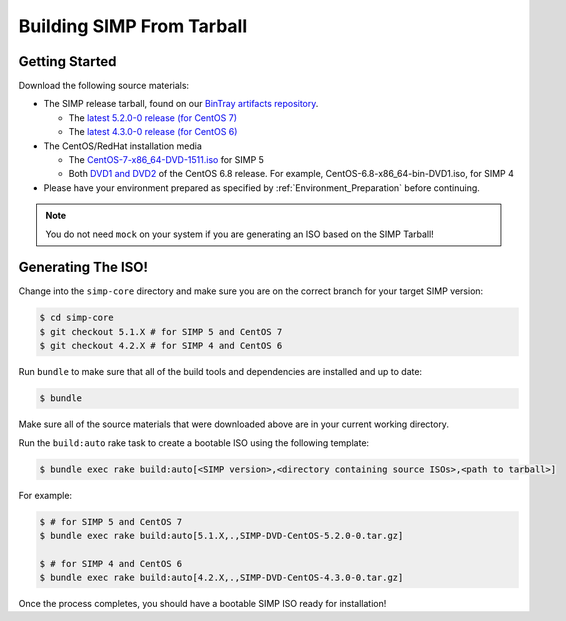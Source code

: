 Building SIMP From Tarball
==========================

Getting Started
---------------

Download the following source materials:

* The SIMP release tarball, found on our `BinTray artifacts repository`_.

  * The `latest 5.2.0-0 release (for CentOS 7)`_
  * The `latest 4.3.0-0 release (for CentOS 6)`_

* The CentOS/RedHat installation media

  * The `CentOS-7-x86_64-DVD-1511.iso`_ for SIMP 5
  * Both `DVD1 and DVD2`_ of the CentOS 6.8 release. For example, CentOS-6.8-x86_64-bin-DVD1.iso, for SIMP 4

* Please have your environment prepared as specified by :ref:`Environment_Preparation` before continuing.

.. note::

  You do not need ``mock`` on your system if you are generating an ISO based on the SIMP Tarball!


Generating The ISO!
-------------------

Change into the ``simp-core`` directory and make sure you are on the correct branch for your target SIMP version:

.. code::

   $ cd simp-core
   $ git checkout 5.1.X # for SIMP 5 and CentOS 7
   $ git checkout 4.2.X # for SIMP 4 and CentOS 6

Run ``bundle`` to make sure that all of the build tools and dependencies are installed and up to date:

.. code::

   $ bundle

Make sure all of the source materials that were downloaded above are in your current working directory.

Run the ``build:auto`` rake task to create a bootable ISO using the following template:

.. code::

   $ bundle exec rake build:auto[<SIMP version>,<directory containing source ISOs>,<path to tarball>]

For example:

.. code::

   $ # for SIMP 5 and CentOS 7
   $ bundle exec rake build:auto[5.1.X,.,SIMP-DVD-CentOS-5.2.0-0.tar.gz]

   $ # for SIMP 4 and CentOS 6
   $ bundle exec rake build:auto[4.2.X,.,SIMP-DVD-CentOS-4.3.0-0.tar.gz]

Once the process completes, you should have a bootable SIMP ISO ready for installation!


.. _BinTray artifacts repository: https://bintray.com/simp/Releases/Artifacts#files
.. _latest 5.2.0-0 release (for CentOS 7): https://bintray.com/simp/Releases/download_file?file_path=SIMP-DVD-RHEL-5.2.0-0.tar.gz
.. _latest 4.3.0-0 release (for CentOS 6): https://bintray.com/simp/Releases/download_file?file_path=SIMP-DVD-CentOS-4.3.0-0.tar.gz
.. _CentOS-7-x86_64-DVD-1511.iso: http://isoredirect.centos.org/centos/7/isos/x86_64/CentOS-7-x86_64-DVD-1511.iso
.. _DVD1 and DVD2: http://isoredirect.centos.org/centos/6/isos/x86_64/
